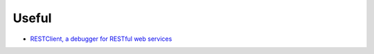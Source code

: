 ========
 Useful
========

* `RESTClient, a debugger for RESTful web services <https://addons.mozilla.org/en-US/firefox/addon/restclient/>`_


